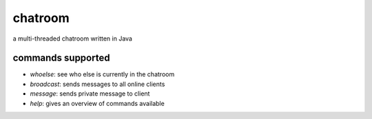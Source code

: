 chatroom
========
.. image:: https://travis-ci.com/nstebbins/chatroom.svg?token=wq8kpkt8TaRN17x6BNtj&branch=master
    :target: https://travis-ci.com/nstebbins/chatroom
a multi-threaded chatroom written in Java

commands supported
------------------
* `whoelse`: see who else is currently in the chatroom
* `broadcast`: sends messages to all online clients
* `message`: sends private message to client
* `help`: gives an overview of commands available
